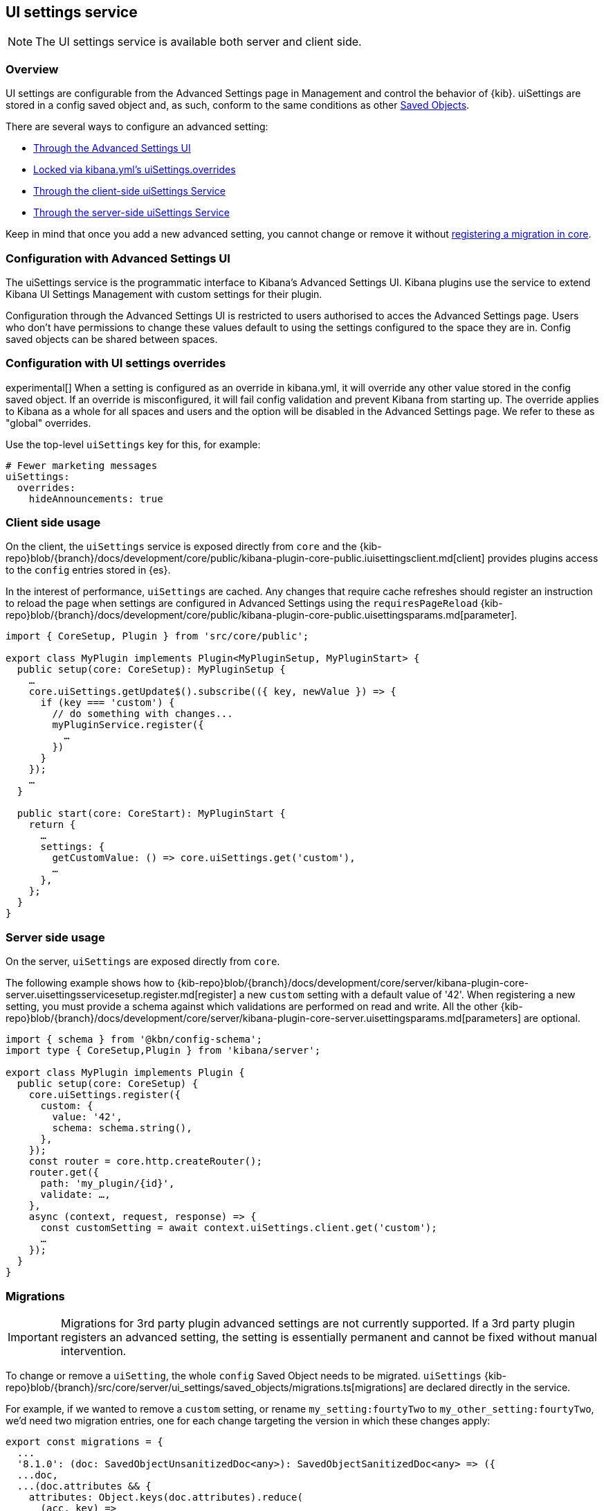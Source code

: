 [[ui-settings-service]]
== UI settings service

NOTE: The UI settings service is available both server and client side.

=== Overview

UI settings are configurable from the Advanced Settings page in Management and control the behavior of {kib}. uiSettings are stored in a config saved object and, as such, conform to the same conditions as other <<saved-objects-service, Saved Objects>>.

There are several ways to configure an advanced setting:

- <<advanced-settings-ui, Through the Advanced Settings UI>>
- <<uisettings-overrides, Locked via kibana.yml's uiSettings.overrides>>
- <<client-side-usage, Through the client-side uiSettings Service>>
- <<server-side-usage, Through the server-side uiSettings Service>>

Keep in mind that once you add a new advanced setting, you cannot change or remove it without <<uisettings-migrations, registering a migration in core>>.

[[advanced-settings-ui]]
=== Configuration with Advanced Settings UI
The uiSettings service is the programmatic interface to Kibana's Advanced Settings UI. Kibana plugins use the service to extend Kibana UI Settings Management with custom settings for their plugin.

Configuration through the Advanced Settings UI is restricted to users authorised to acces the Advanced Settings page. Users who don't have permissions to change these values default to using the settings configured to the space they are in. Config saved objects can be shared between spaces.

[[uisettings-overrides]]
=== Configuration with UI settings overrides
experimental[] When a setting is configured as an override in kibana.yml, it will override any other value stored in the config saved object. If an override is misconfigured, it will fail config validation and prevent Kibana from starting up. The override applies to Kibana as a whole for all spaces and users and the option will be disabled in the Advanced Settings page. We refer to these as "global" overrides.

Use the top-level `uiSettings` key for this, for example:

[source,yaml]
----
# Fewer marketing messages
uiSettings:
  overrides:
    hideAnnouncements: true
----

[[client-side-usage]]
=== Client side usage
On the client, the `uiSettings` service is exposed directly from `core` and the {kib-repo}blob/{branch}/docs/development/core/public/kibana-plugin-core-public.iuisettingsclient.md[client] provides plugins access to the `config` entries stored in {es}.

In the interest of performance, `uiSettings` are cached. Any changes that require cache refreshes should register an instruction to reload the page when settings are configured in Advanced Settings using the `requiresPageReload` {kib-repo}blob/{branch}/docs/development/core/public/kibana-plugin-core-public.uisettingsparams.md[parameter].

[source,typescript]
----
import { CoreSetup, Plugin } from 'src/core/public';

export class MyPlugin implements Plugin<MyPluginSetup, MyPluginStart> {
  public setup(core: CoreSetup): MyPluginSetup {
    …
    core.uiSettings.getUpdate$().subscribe(({ key, newValue }) => {
      if (key === 'custom') {
        // do something with changes...
        myPluginService.register({
          …
        })
      }
    });
    …
  }
  
  public start(core: CoreStart): MyPluginStart {
    return {
      …
      settings: {
        getCustomValue: () => core.uiSettings.get('custom'),
        …
      },
    };
  }
}

----

[[server-side-usage]]
=== Server side usage
On the server, `uiSettings` are exposed directly from `core`.

The following example shows how to {kib-repo}blob/{branch}/docs/development/core/server/kibana-plugin-core-server.uisettingsservicesetup.register.md[register] a new `custom` setting with a default value of '42'. When registering a new setting, you must provide a schema against which validations are performed on read and write. All the other {kib-repo}blob/{branch}/docs/development/core/server/kibana-plugin-core-server.uisettingsparams.md[parameters] are optional.

[source,typescript]
----
import { schema } from '@kbn/config-schema';
import type { CoreSetup,Plugin } from 'kibana/server';

export class MyPlugin implements Plugin {
  public setup(core: CoreSetup) {
    core.uiSettings.register({
      custom: { 
        value: '42',
        schema: schema.string(),
      },
    });
    const router = core.http.createRouter();
    router.get({
      path: 'my_plugin/{id}',
      validate: …,
    },
    async (context, request, response) => {
      const customSetting = await context.uiSettings.client.get('custom');
      …
    });
  }
}

----

[[uisettings-migrations]]
=== Migrations

[IMPORTANT]
==============================================
Migrations for 3rd party plugin advanced settings are not currently supported. If a 3rd party plugin registers an advanced setting, the setting is essentially permanent and cannot be fixed without manual intervention.
==============================================

To change or remove a `uiSetting`, the whole `config` Saved Object needs to be migrated. `uiSettings` {kib-repo}blob/{branch}/src/core/server/ui_settings/saved_objects/migrations.ts[migrations] are declared directly in the service.

For example, if we wanted to remove a `custom` setting, or rename `my_setting:fourtyTwo` to `my_other_setting:fourtyTwo`, we'd need two migration entries, one for each change targeting the version in which these changes apply:

[source,typescript]
----
export const migrations = {
  ...
  '8.1.0': (doc: SavedObjectUnsanitizedDoc<any>): SavedObjectSanitizedDoc<any> => ({
  ...doc,
  ...(doc.attributes && {
    attributes: Object.keys(doc.attributes).reduce(
      (acc, key) =>
        [ 
          // other settings to remove for 8.1.0...
          'custom',
        ].includes(key)
          ? {
              ...acc,
            }
          : {
              ...acc,
              [key]: doc.attributes[key],
            },
      {}
    ),
  }),
  references: doc.references || [],
  }),
  '8.2.0': (doc: SavedObjectUnsanitizedDoc<any>): SavedObjectSanitizedDoc<any> => ({
    ...doc,
    ...(doc.attributes && {
      attributes: Object.keys(doc.attributes).reduce(
        (acc, key) =>
          key.startsWith('my_setting:')
            ? {
                ...acc,
                [key.replace('my_setting', 'my_other_setting')]: doc.attributes[key],
              }
            : {
                ...acc,
                [key]: doc.attributes[key],
              },
        {}
      ),
    }),
    references: doc.references || [],
  }),
  …
}
----

[TIP]
==============================================
Plugins can leverage the optional deprecation parameter on registration for handling deprecation notices and renames. The deprecation warnings are rendered in the Advanced Settings UI and should also be added to the <<settings,Configure Kibana>> guide.
==============================================
